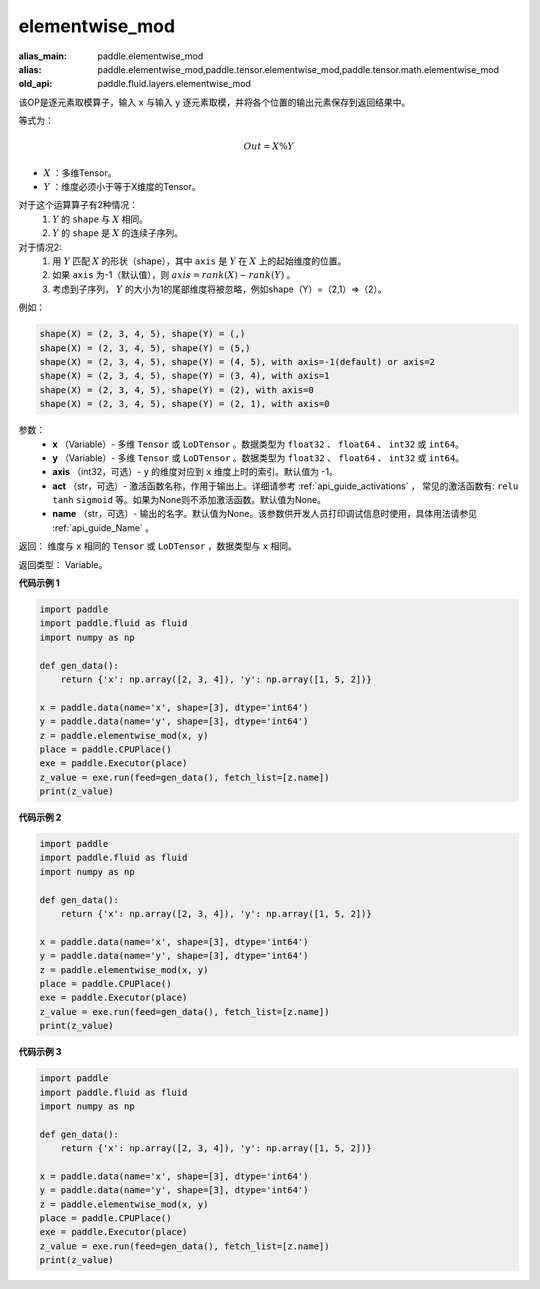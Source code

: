 .. _cn_api_fluid_layers_elementwise_mod:
    
elementwise_mod
-------------------------------

.. py:function:: paddle.fluid.layers.elementwise_mod(x, y, axis=-1, act=None, name=None)

:alias_main: paddle.elementwise_mod
:alias: paddle.elementwise_mod,paddle.tensor.elementwise_mod,paddle.tensor.math.elementwise_mod
:old_api: paddle.fluid.layers.elementwise_mod



该OP是逐元素取模算子，输入 ``x`` 与输入 ``y`` 逐元素取模，并将各个位置的输出元素保存到返回结果中。

等式为：

.. math::
        Out = X \% Y

- :math:`X` ：多维Tensor。
- :math:`Y` ：维度必须小于等于X维度的Tensor。

对于这个运算算子有2种情况：
        1. :math:`Y` 的 ``shape`` 与 :math:`X` 相同。
        2. :math:`Y` 的 ``shape`` 是 :math:`X` 的连续子序列。

对于情况2:
        1. 用 :math:`Y` 匹配 :math:`X` 的形状（shape），其中 ``axis`` 是 :math:`Y` 在 :math:`X` 上的起始维度的位置。
        2. 如果 ``axis`` 为-1（默认值），则 :math:`axis= rank(X)-rank(Y)` 。
        3. 考虑到子序列， :math:`Y` 的大小为1的尾部维度将被忽略，例如shape（Y）=（2,1）=>（2）。

例如：

..  code-block:: text

        shape(X) = (2, 3, 4, 5), shape(Y) = (,)
        shape(X) = (2, 3, 4, 5), shape(Y) = (5,)
        shape(X) = (2, 3, 4, 5), shape(Y) = (4, 5), with axis=-1(default) or axis=2
        shape(X) = (2, 3, 4, 5), shape(Y) = (3, 4), with axis=1
        shape(X) = (2, 3, 4, 5), shape(Y) = (2), with axis=0
        shape(X) = (2, 3, 4, 5), shape(Y) = (2, 1), with axis=0

参数：
        - **x** （Variable）- 多维 ``Tensor`` 或 ``LoDTensor`` 。数据类型为 ``float32`` 、 ``float64`` 、 ``int32`` 或  ``int64``。
        - **y** （Variable）- 多维 ``Tensor`` 或 ``LoDTensor`` 。数据类型为 ``float32`` 、 ``float64`` 、 ``int32`` 或  ``int64``。
        - **axis** （int32，可选）-  ``y`` 的维度对应到 ``x`` 维度上时的索引。默认值为 -1。
        - **act** （str，可选）- 激活函数名称，作用于输出上。详细请参考 :ref:`api_guide_activations` ， 常见的激活函数有: ``relu`` ``tanh`` ``sigmoid`` 等。如果为None则不添加激活函数。默认值为None。
        - **name** （str，可选）- 输出的名字。默认值为None。该参数供开发人员打印调试信息时使用，具体用法请参见 :ref:`api_guide_Name` 。


返回：        维度与 ``x`` 相同的 ``Tensor`` 或 ``LoDTensor`` ，数据类型与 ``x`` 相同。

返回类型：        Variable。
    
    
**代码示例 1**

..  code-block:: python

    import paddle
    import paddle.fluid as fluid
    import numpy as np
    
    def gen_data():
        return {'x': np.array([2, 3, 4]), 'y': np.array([1, 5, 2])}
    
    x = paddle.data(name='x', shape=[3], dtype='int64')
    y = paddle.data(name='y', shape=[3], dtype='int64')
    z = paddle.elementwise_mod(x, y)
    place = paddle.CPUPlace()
    exe = paddle.Executor(place)
    z_value = exe.run(feed=gen_data(), fetch_list=[z.name])
    print(z_value)

**代码示例 2**

..  code-block:: python

    import paddle
    import paddle.fluid as fluid
    import numpy as np
    
    def gen_data():
        return {'x': np.array([2, 3, 4]), 'y': np.array([1, 5, 2])}
    
    x = paddle.data(name='x', shape=[3], dtype='int64')
    y = paddle.data(name='y', shape=[3], dtype='int64')
    z = paddle.elementwise_mod(x, y)
    place = paddle.CPUPlace()
    exe = paddle.Executor(place)
    z_value = exe.run(feed=gen_data(), fetch_list=[z.name])
    print(z_value)

**代码示例 3**

..  code-block:: python

    import paddle
    import paddle.fluid as fluid
    import numpy as np
    
    def gen_data():
        return {'x': np.array([2, 3, 4]), 'y': np.array([1, 5, 2])}
    
    x = paddle.data(name='x', shape=[3], dtype='int64')
    y = paddle.data(name='y', shape=[3], dtype='int64')
    z = paddle.elementwise_mod(x, y)
    place = paddle.CPUPlace()
    exe = paddle.Executor(place)
    z_value = exe.run(feed=gen_data(), fetch_list=[z.name])
    print(z_value)

